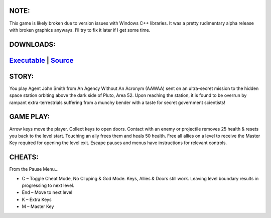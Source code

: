 .. title: Escape From Area 52
.. slug: ea52
.. date: 2017-04-25 17:19:49 UTC-05:00
.. tags: Games,School,Projects 
.. category: games 
.. link: 
.. description: DeVry Senior Graduation Project 
.. type: text

NOTE:
*****
This game is likely broken due to version issues with Windows C++ libraries. It was a pretty rudimentary alpha release with broken graphics anyways. I’ll try to fix it later if I get some time.

DOWNLOADS:
**********
`Executable </files/EA52.zip>`_ | `Source </files/EA52-Source.zip>`_
*********************************************************************

STORY:
******
You play Agent John Smith from An Agency Without An Acronym (AAWAA) sent on an ultra-secret mission to the hidden space station orbiting above the dark side of Pluto, Area 52. Upon reaching the station, it is found to be overrun by rampant extra-terrestrials suffering from a munchy bender with a taste for secret government scientists!

GAME PLAY:
**********
Arrow keys move the player. Collect keys to open doors. Contact with an enemy or projectile removes 25 health & resets you back to the level start. Touching an ally frees them and heals 50 health. Free all allies on a level to receive the Master Key required for opening the level exit. Escape pauses and menus have instructions for relevant controls.

CHEATS:
*******
From the Pause Menu...

* C – Toggle Cheat Mode, No Clipping & God Mode. Keys, Allies & Doors still work. Leaving level boundary results in progressing to next level.
* End – Move to next level
* K – Extra Keys
* M – Master Key

